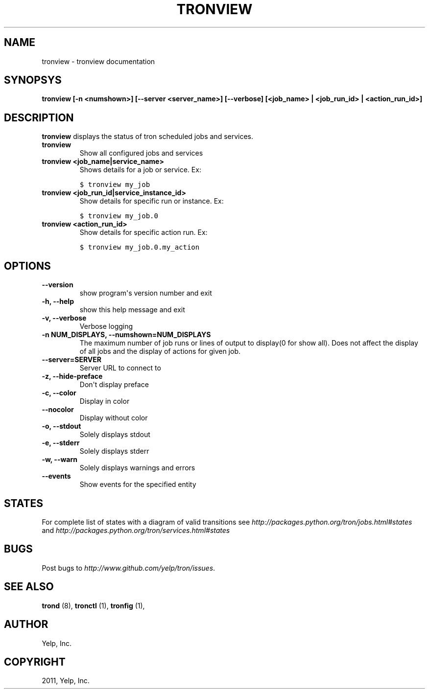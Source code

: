 .TH "TRONVIEW" "1" "June 11, 2012" "0.5" "Tron"
.SH NAME
tronview \- tronview documentation
.
.nr rst2man-indent-level 0
.
.de1 rstReportMargin
\\$1 \\n[an-margin]
level \\n[rst2man-indent-level]
level margin: \\n[rst2man-indent\\n[rst2man-indent-level]]
-
\\n[rst2man-indent0]
\\n[rst2man-indent1]
\\n[rst2man-indent2]
..
.de1 INDENT
.\" .rstReportMargin pre:
. RS \\$1
. nr rst2man-indent\\n[rst2man-indent-level] \\n[an-margin]
. nr rst2man-indent-level +1
.\" .rstReportMargin post:
..
.de UNINDENT
. RE
.\" indent \\n[an-margin]
.\" old: \\n[rst2man-indent\\n[rst2man-indent-level]]
.nr rst2man-indent-level -1
.\" new: \\n[rst2man-indent\\n[rst2man-indent-level]]
.in \\n[rst2man-indent\\n[rst2man-indent-level]]u
..
.\" Man page generated from reStructeredText.
.
.SH SYNOPSYS
.sp
\fBtronview [\-n <numshown>] [\-\-server <server_name>] [\-\-verbose] [<job_name> | <job_run_id> | <action_run_id>]\fP
.SH DESCRIPTION
.sp
\fBtronview\fP displays the status of tron scheduled jobs and services.
.INDENT 0.0
.TP
.B tronview
Show all configured jobs and services
.TP
.B tronview <job_name|service_name>
Shows details for a job or service. Ex:
.sp
.nf
.ft C
$ tronview my_job
.ft P
.fi
.TP
.B tronview <job_run_id|service_instance_id>
Show details for specific run or instance. Ex:
.sp
.nf
.ft C
$ tronview my_job.0
.ft P
.fi
.TP
.B tronview <action_run_id>
Show details for specific action run. Ex:
.sp
.nf
.ft C
$ tronview my_job.0.my_action
.ft P
.fi
.UNINDENT
.SH OPTIONS
.INDENT 0.0
.TP
.B \fB\-\-version\fP
show program\(aqs version number and exit
.TP
.B \fB\-h, \-\-help\fP
show this help message and exit
.TP
.B \fB\-v, \-\-verbose\fP
Verbose logging
.TP
.B \fB\-n NUM_DISPLAYS, \-\-numshown=NUM_DISPLAYS\fP
The maximum number of job runs or lines of output to display(0 for show
all).  Does not affect the display of all jobs and the display of actions
for given job.
.TP
.B \fB\-\-server=SERVER\fP
Server URL to connect to
.TP
.B \fB\-z, \-\-hide\-preface\fP
Don\(aqt display preface
.TP
.B \fB\-c, \-\-color\fP
Display in color
.TP
.B \fB\-\-nocolor\fP
Display without color
.TP
.B \fB\-o, \-\-stdout\fP
Solely displays stdout
.TP
.B \fB\-e, \-\-stderr\fP
Solely displays stderr
.TP
.B \fB\-w, \-\-warn\fP
Solely displays warnings and errors
.TP
.B \fB\-\-events\fP
Show events for the specified entity
.UNINDENT
.SH STATES
.sp
For complete list of states with a diagram of valid transitions see
\fI\%http://packages.python.org/tron/jobs.html#states\fP and
\fI\%http://packages.python.org/tron/services.html#states\fP
.SH BUGS
.sp
Post bugs to \fI\%http://www.github.com/yelp/tron/issues\fP.
.SH SEE ALSO
.sp
\fBtrond\fP (8), \fBtronctl\fP (1), \fBtronfig\fP (1),
.SH AUTHOR
Yelp, Inc.
.SH COPYRIGHT
2011, Yelp, Inc.
.\" Generated by docutils manpage writer.
.\" 
.

